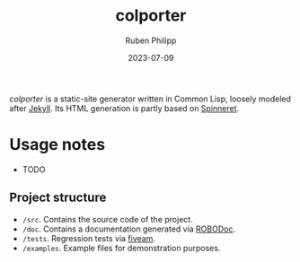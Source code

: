 #+title: colporter
#+author: Ruben Philipp
#+date: 2023-07-09
#+startup: showall 

/colporter/ is a static-site generator written in Common Lisp, loosely modeled
after [[https://github.com/jekyll/jekyll][Jekyll]]. Its HTML generation is partly based on [[https://github.com/ruricolist/spinneret][Spinneret]].

* Usage notes

- TODO

** Project structure

- ~/src~. Contains the source code of the project.
- ~/doc~. Contains a documentation generated via [[https://github.com/gumpu/ROBODoc][ROBODoc]].
- ~/tests~. Regression tests via [[https://github.com/lispci/fiveam][fiveam]].
- ~/examples~. Example files for demonstration purposes.


#+begin_comment
$$ Last modified:  21:05:20 Sun Jul  9 2023 CEST
#+end_comment
